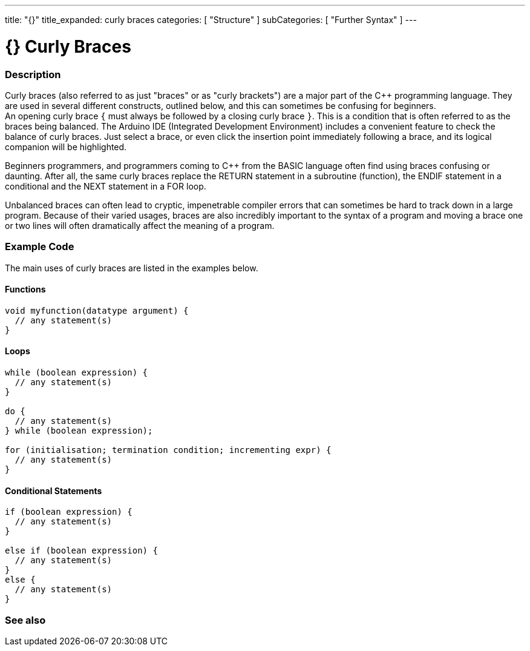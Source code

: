 ---
title: "{}"
title_expanded: curly braces
categories: [ "Structure" ]
subCategories: [ "Further Syntax" ]
---




= {} Curly Braces


// OVERVIEW SECTION STARTS
[#overview]
--

[float]
=== Description
Curly braces (also referred to as just "braces" or as "curly brackets") are a major part of the C++ programming language. They are used in several different constructs, outlined below, and this can sometimes be confusing for beginners. +
An opening curly brace `{` must always be followed by a closing curly brace `}`. This is a condition that is often referred to as the braces being balanced. The Arduino IDE (Integrated Development Environment) includes a convenient feature to check the balance of curly braces. Just select a brace, or even click the insertion point immediately following a brace, and its logical companion will be highlighted.
[%hardbreaks]
Beginners programmers, and programmers coming to C++ from the BASIC language often find using braces confusing or daunting. After all, the same curly braces replace the RETURN statement in a subroutine (function), the ENDIF statement in a conditional and the NEXT statement in a FOR loop.
[%hardbreaks]
Unbalanced braces can often lead to cryptic, impenetrable compiler errors that can sometimes be hard to track down in a large program. Because of their varied usages, braces are also incredibly important to the syntax of a program and moving a brace one or two lines will often dramatically affect the meaning of a program.
[%hardbreaks]

--
// OVERVIEW SECTION ENDS




// HOW TO USE SECTION STARTS
[#howtouse]
--

[float]
=== Example Code
The main uses of curly braces are listed in the examples below.


[float]
==== Functions

[source,arduino]
----
void myfunction(datatype argument) {
  // any statement(s)
}
----
[%hardbreaks]


[float]
==== Loops

[source,arduino]
----
while (boolean expression) {
  // any statement(s)
}

do {
  // any statement(s)
} while (boolean expression);

for (initialisation; termination condition; incrementing expr) {
  // any statement(s)
}
----
[%hardbreaks]




[float]
==== Conditional Statements

[source,arduino]
----
if (boolean expression) {
  // any statement(s)
}

else if (boolean expression) {
  // any statement(s)
}
else {
  // any statement(s)
}
----
[%hardbreaks]

--
// HOW TO USE SECTION ENDS



// SEE ALSO SECTION BEGINS
[#see_also]
--

[float]
=== See also
[role="language"]

--
// SEE ALSO SECTION ENDS
